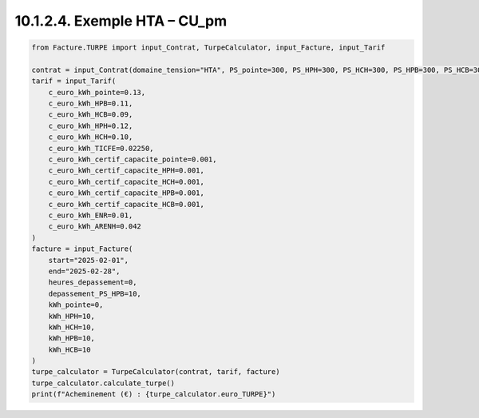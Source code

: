 10.1.2.4. Exemple HTA – CU_pm
--------------------------------------------

.. code-block:: python

   from Facture.TURPE import input_Contrat, TurpeCalculator, input_Facture, input_Tarif
   
   contrat = input_Contrat(domaine_tension="HTA", PS_pointe=300, PS_HPH=300, PS_HCH=300, PS_HPB=300, PS_HCB=300, version_utilisation="CU_pm", pourcentage_ENR=0)
   tarif = input_Tarif(
       c_euro_kWh_pointe=0.13,
       c_euro_kWh_HPB=0.11,
       c_euro_kWh_HCB=0.09,
       c_euro_kWh_HPH=0.12,
       c_euro_kWh_HCH=0.10,
       c_euro_kWh_TICFE=0.02250,
       c_euro_kWh_certif_capacite_pointe=0.001,
       c_euro_kWh_certif_capacite_HPH=0.001,
       c_euro_kWh_certif_capacite_HCH=0.001,
       c_euro_kWh_certif_capacite_HPB=0.001,
       c_euro_kWh_certif_capacite_HCB=0.001,
       c_euro_kWh_ENR=0.01,
       c_euro_kWh_ARENH=0.042
   )
   facture = input_Facture(
       start="2025-02-01",
       end="2025-02-28",
       heures_depassement=0,
       depassement_PS_HPB=10,
       kWh_pointe=0,
       kWh_HPH=10,
       kWh_HCH=10,
       kWh_HPB=10,
       kWh_HCB=10
   )
   turpe_calculator = TurpeCalculator(contrat, tarif, facture)
   turpe_calculator.calculate_turpe()
   print(f"Acheminement (€) : {turpe_calculator.euro_TURPE}")
